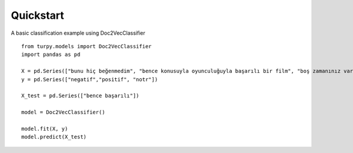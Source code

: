Quickstart
===========================


A basic classification example using Doc2VecClassifier

::

    from turpy.models import Doc2VecClassifier
    import pandas as pd

    X = pd.Series(["bunu hiç beğenmedim", "bence konusuyla oyunculuğuyla başarılı bir film", "boş zamanınız varsa izleyen, kült bir yapıt sayılmaz"])
    y = pd.Series(["negatif","positif", "notr"])

    X_test = pd.Series(["bence başarılı"])

    model = Doc2VecClassifier()

    model.fit(X, y)
    model.predict(X_test)
